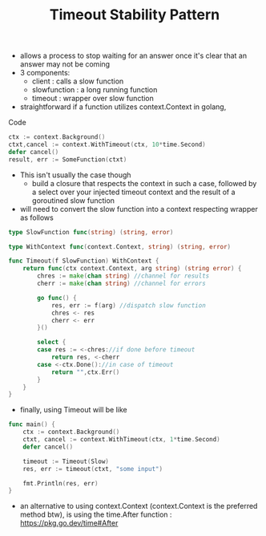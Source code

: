 :PROPERTIES:
:ID:       ce3bf6ec-0c36-4fc7-ae3d-3483ff67cfc3
:END:
#+title: Timeout Stability Pattern
#+filetags: :cloud:cs:

- allows a process to stop waiting for an answer once it's clear that an answer may not be coming
- 3 components:
  - client : calls a slow function
  - slowfunction : a long running function
  - timeout : wrapper over slow function
- straightforward if a function utilizes context.Context in golang,

**** Code
  #+begin_src go
ctx := context.Background()
ctxt,cancel := context.WithTimeout(ctx, 10*time.Second)
defer cancel()
result, err := SomeFunction(ctxt)
  #+end_src
- This isn't usually the case though
  - build a closure that respects the context in such a case, followed by a select over your injected timeout context and the result of a goroutined slow function
- will need to convert the slow function into a context respecting wrapper  as follows

#+begin_src go
type SlowFunction func(string) (string, error)

type WithContext func(context.Context, string) (string, error)

func Timeout(f SlowFunction) WithContext {
	return func(ctx context.Context, arg string) (string error) {
		chres := make(chan string) //channel for results
		cherr := make(chan string) //channel for errors

		go func() {
			res, err := f(arg) //dispatch slow function
			chres <- res
			cherr <- err
		}()

		select {
		case res := <-chres://if done before timeout
			return res, <-cherr
		case <-ctx.Done()://in case of timeout
			return "",ctx.Err()
		}
	}
}
#+end_src

- finally, using Timeout will be like
#+begin_src go
func main() {
	ctx := context.Background()
	ctxt, cancel := context.WithTimeout(ctx, 1*time.Second)
	defer cancel()

	timeout := Timeout(Slow)
	res, err := timeout(ctxt, "some input")

	fmt.Println(res, err)
}
#+end_src

- an alternative to using context.Context (context.Context is the preferred method btw), is using the time.After function : https://pkg.go.dev/time#After
